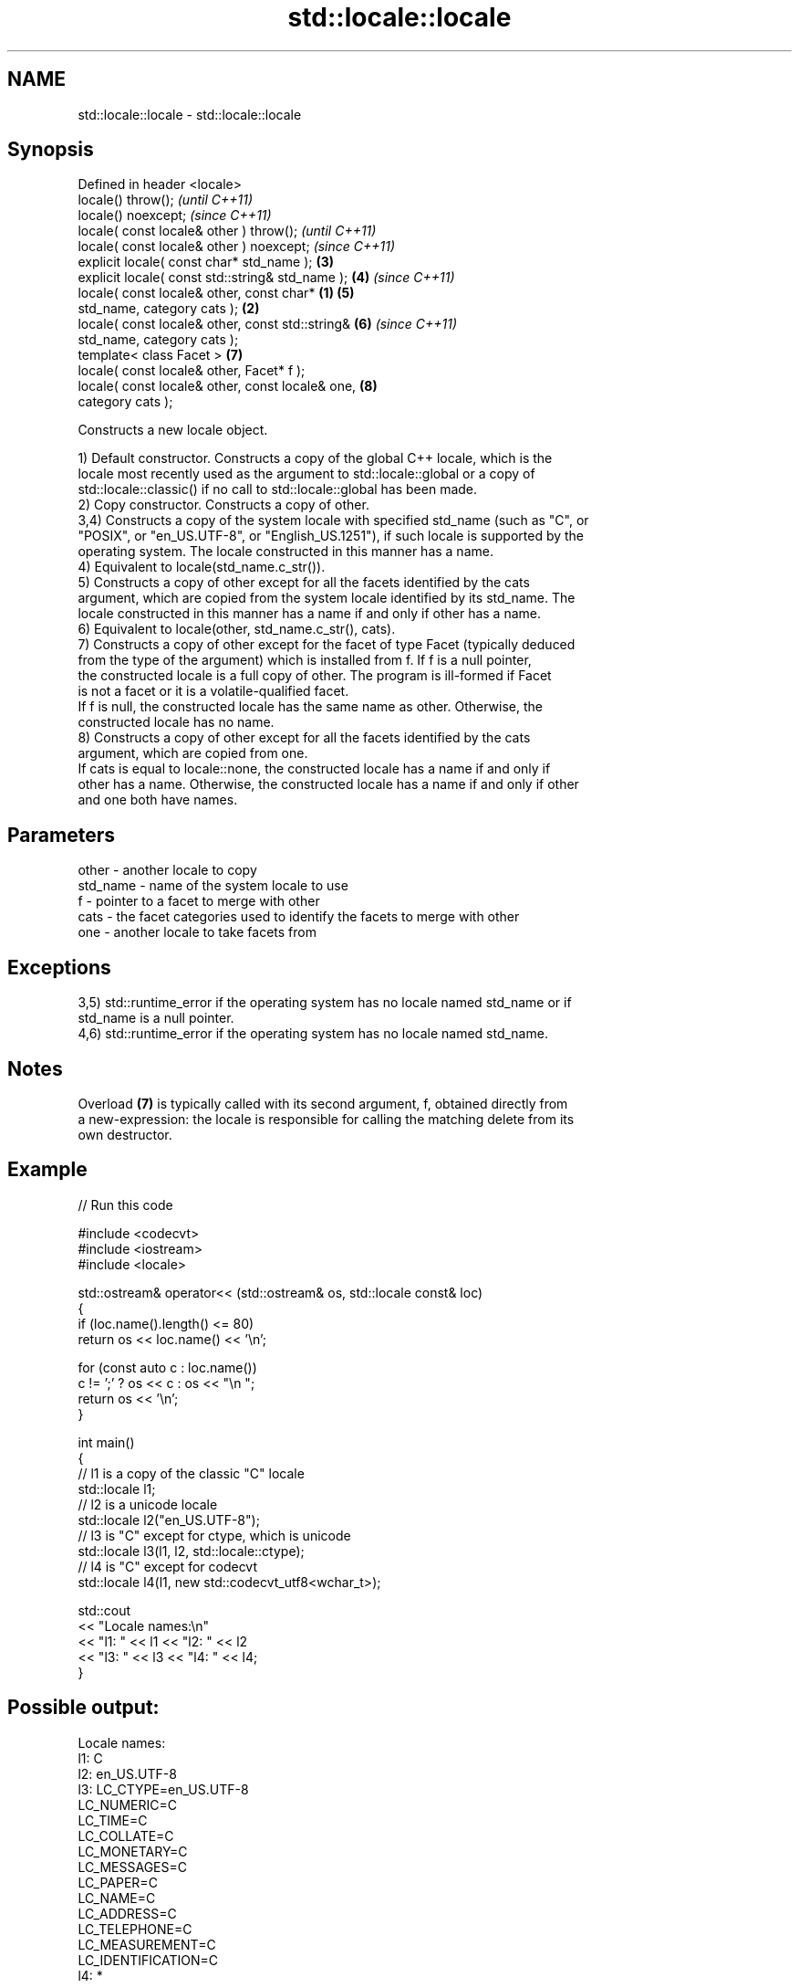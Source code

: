 .TH std::locale::locale 3 "2024.06.10" "http://cppreference.com" "C++ Standard Libary"
.SH NAME
std::locale::locale \- std::locale::locale

.SH Synopsis
   Defined in header <locale>
   locale() throw();                                        \fI(until C++11)\fP
   locale() noexcept;                                       \fI(since C++11)\fP
   locale( const locale& other ) throw();                                 \fI(until C++11)\fP
   locale( const locale& other ) noexcept;                                \fI(since C++11)\fP
   explicit locale( const char* std_name );                 \fB(3)\fP
   explicit locale( const std::string& std_name );          \fB(4)\fP           \fI(since C++11)\fP
   locale( const locale& other, const char*         \fB(1)\fP     \fB(5)\fP
   std_name, category cats );                           \fB(2)\fP
   locale( const locale& other, const std::string&          \fB(6)\fP           \fI(since C++11)\fP
   std_name, category cats );
   template< class Facet >                                  \fB(7)\fP
   locale( const locale& other, Facet* f );
   locale( const locale& other, const locale& one,          \fB(8)\fP
   category cats );

   Constructs a new locale object.

   1) Default constructor. Constructs a copy of the global C++ locale, which is the
   locale most recently used as the argument to std::locale::global or a copy of
   std::locale::classic() if no call to std::locale::global has been made.
   2) Copy constructor. Constructs a copy of other.
   3,4) Constructs a copy of the system locale with specified std_name (such as "C", or
   "POSIX", or "en_US.UTF-8", or "English_US.1251"), if such locale is supported by the
   operating system. The locale constructed in this manner has a name.
   4) Equivalent to locale(std_name.c_str()).
   5) Constructs a copy of other except for all the facets identified by the cats
   argument, which are copied from the system locale identified by its std_name. The
   locale constructed in this manner has a name if and only if other has a name.
   6) Equivalent to locale(other, std_name.c_str(), cats).
   7) Constructs a copy of other except for the facet of type Facet (typically deduced
   from the type of the argument) which is installed from f. If f is a null pointer,
   the constructed locale is a full copy of other. The program is ill-formed if Facet
   is not a facet or it is a volatile-qualified facet.
   If f is null, the constructed locale has the same name as other. Otherwise, the
   constructed locale has no name.
   8) Constructs a copy of other except for all the facets identified by the cats
   argument, which are copied from one.
   If cats is equal to locale::none, the constructed locale has a name if and only if
   other has a name. Otherwise, the constructed locale has a name if and only if other
   and one both have names.

.SH Parameters

   other    - another locale to copy
   std_name - name of the system locale to use
   f        - pointer to a facet to merge with other
   cats     - the facet categories used to identify the facets to merge with other
   one      - another locale to take facets from

.SH Exceptions

   3,5) std::runtime_error if the operating system has no locale named std_name or if
   std_name is a null pointer.
   4,6) std::runtime_error if the operating system has no locale named std_name.

.SH Notes

   Overload \fB(7)\fP is typically called with its second argument, f, obtained directly from
   a new-expression: the locale is responsible for calling the matching delete from its
   own destructor.

.SH Example


// Run this code

 #include <codecvt>
 #include <iostream>
 #include <locale>

 std::ostream& operator<< (std::ostream& os, std::locale const& loc)
 {
     if (loc.name().length() <= 80)
         return os << loc.name() << '\\n';

     for (const auto c : loc.name())
         c != ';' ? os << c : os << "\\n    ";
     return os << '\\n';
 }

 int main()
 {
     // l1 is a copy of the classic "C" locale
     std::locale l1;
     // l2 is a unicode locale
     std::locale l2("en_US.UTF-8");
     // l3 is "C" except for ctype, which is unicode
     std::locale l3(l1, l2, std::locale::ctype);
     // l4 is "C" except for codecvt
     std::locale l4(l1, new std::codecvt_utf8<wchar_t>);

     std::cout
         << "Locale names:\\n"
         << "l1: " << l1 << "l2: " << l2
         << "l3: " << l3 << "l4: " << l4;
 }

.SH Possible output:

 Locale names:
 l1: C
 l2: en_US.UTF-8
 l3: LC_CTYPE=en_US.UTF-8
     LC_NUMERIC=C
     LC_TIME=C
     LC_COLLATE=C
     LC_MONETARY=C
     LC_MESSAGES=C
     LC_PAPER=C
     LC_NAME=C
     LC_ADDRESS=C
     LC_TELEPHONE=C
     LC_MEASUREMENT=C
     LC_IDENTIFICATION=C
 l4: *

   Defect reports

   The following behavior-changing defect reports were applied retroactively to
   previously published C++ standards.

      DR    Applied to         Behavior as published              Correct behavior
   LWG 436  C++98      for overload \fB(7)\fP, it was unclear      it can be const-qualified,
                       whether Facet can be cv-qualified     but not volatile-qualified
   LWG 2295 C++98      for overload \fB(7)\fP, the constructed     it has the name of other
                       locale had no name even if f is null

.SH See also

   destructor   destructs the locale and the facets whose reference count becomes zero
                \fI(public member function)\fP

.SH External links

   1.  List of Windows locale names.
   2.  List of Linux locale names.
